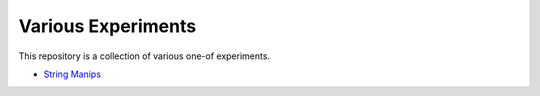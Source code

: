 Various Experiments
===================

This repository is a collection of various one-of experiments.

- `String Manips`_

.. _String Manips: https://github.com/TheKevJames/experiments/tree/master/string-manips
